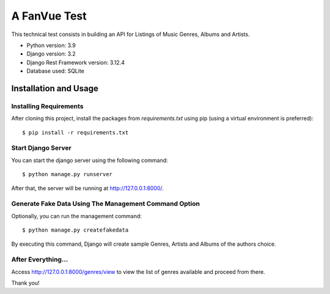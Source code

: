 ===================================
A FanVue Test
===================================

This technical test consists in building an API for Listings of Music Genres, Albums and Artists.

- Python version: 3.9
- Django version: 3.2
- Django Rest Framework version: 3.12.4
- Database used: SQLite


Installation and Usage
======================

Installing Requirements
_______________________

After cloning this project, install the packages from `requirements.txt` using pip (using a virtual
environment is preferred)::

    $ pip install -r requirements.txt



Start Django Server
___________________

You can start the django server using the following command::

    $ python manage.py runserver


After that, the server will be running at http://127.0.0.1:8000/.


Generate Fake Data Using The Management Command Option
_____________________________

Optionally, you can run the management command::

    $ python manage.py createfakedata


By executing this command, Django will create sample Genres, Artists and Albums of the authors choice.


After Everything...
_____________________________

Access http://127.0.0.1:8000/genres/view to view the list of genres available and proceed from there.

Thank you!